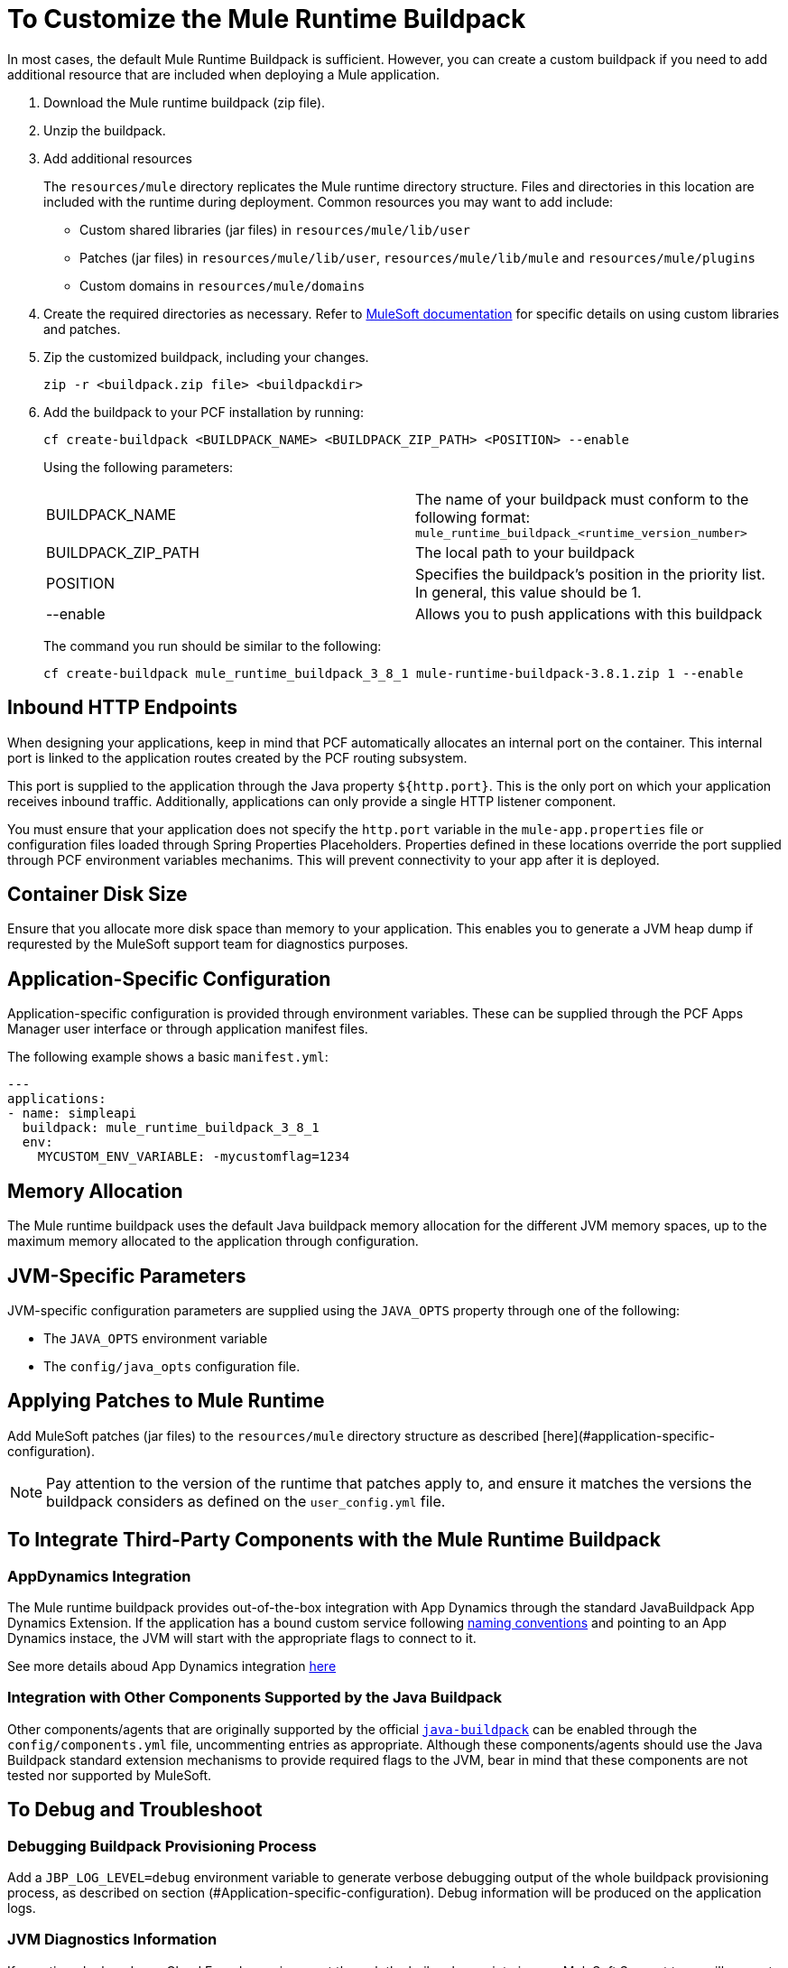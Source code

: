 = To Customize the Mule Runtime Buildpack

In most cases, the default Mule Runtime Buildpack is sufficient. However, you can create a custom buildpack if you need to add additional resource that are included when deploying a Mule application.

1. Download the Mule runtime buildpack (zip file).

1. Unzip the buildpack.

1. Add additional resources
+
The `resources/mule` directory replicates the Mule runtime directory structure. Files and directories in this location are included with the runtime during deployment. Common resources you may want to add include:
+
* Custom shared libraries (jar files) in `resources/mule/lib/user`
* Patches (jar files) in `resources/mule/lib/user`, `resources/mule/lib/mule` and `resources/mule/plugins`
* Custom domains in `resources/mule/domains`
+
1. Create the required directories as necessary. Refer to link:/mule-user-guide/v/3.8/classloader-control-in-mule[MuleSoft documentation] for specific details on using custom libraries and patches.
+
1. Zip the customized buildpack, including your changes.
+
----
zip -r <buildpack.zip file> <buildpackdir>
----
+
1. Add the buildpack to your PCF installation by running:
+
----
cf create-buildpack <BUILDPACK_NAME> <BUILDPACK_ZIP_PATH> <POSITION> --enable
----
+
Using the following parameters:
+
[autowidth.spread]
|===
| BUILDPACK_NAME | The name of your buildpack must conform to the following format: `mule_runtime_buildpack_<runtime_version_number>`
| BUILDPACK_ZIP_PATH | The local path to your buildpack
| POSITION | Specifies the buildpack's position in the priority list. In general, this value should be 1.
| --enable | Allows you to push applications with this buildpack
|===
+
The command you run should be similar to the following:
+
----
cf create-buildpack mule_runtime_buildpack_3_8_1 mule-runtime-buildpack-3.8.1.zip 1 --enable
----

== Inbound HTTP Endpoints

When designing your applications, keep in mind that PCF automatically allocates an internal port on the container. This internal port is linked to the application routes created by the PCF routing subsystem. 

This port is supplied to the application through the Java property `${http.port}`. This is the only port on which your application receives inbound traffic. Additionally, applications can only provide a single HTTP listener component.

You must ensure that your application does not specify the `http.port` variable in the `mule-app.properties` file or configuration files loaded through Spring Properties Placeholders. Properties defined in these locations override the port supplied through PCF environment variables mechanims. This will prevent connectivity to your app after it is deployed.

== Container Disk Size

Ensure that you allocate more disk space than memory to your application. This enables you to generate a JVM heap dump if requrested by the MuleSoft support team for diagnostics purposes.

== Application-Specific Configuration

Application-specific configuration is provided through environment variables. These can be supplied through the PCF Apps Manager user interface or through application manifest files.

The following example shows a basic `manifest.yml`:

[source, yaml, linenums]
----
---
applications:
- name: simpleapi
  buildpack: mule_runtime_buildpack_3_8_1
  env:
    MYCUSTOM_ENV_VARIABLE: -mycustomflag=1234
----

== Memory Allocation

The Mule runtime buildpack uses the default Java buildpack memory allocation for the different JVM memory spaces, up to the maximum memory allocated to the application through configuration.

== JVM-Specific Parameters

JVM-specific configuration parameters are supplied using the `JAVA_OPTS` property through one of the following:

* The `JAVA_OPTS` environment variable
* The `config/java_opts` configuration file.

== Applying Patches to Mule Runtime

Add MuleSoft patches (jar files) to the `resources/mule` directory structure as described [here](#application-specific-configuration).

[NOTE]
Pay attention to the version of the runtime that patches apply to, and ensure it matches the versions the buildpack considers as defined on the `user_config.yml` file.


== To Integrate Third-Party Components with the Mule Runtime Buildpack

=== AppDynamics Integration

The Mule runtime buildpack provides out-of-the-box integration with App Dynamics through the standard JavaBuildpack App Dynamics Extension. If the application has a bound custom service following link:https://github.com/cloudfoundry/java-buildpack/blob/master/docs/framework-app_dynamics_agent.md[naming conventions] and pointing to an App Dynamics instace, the JVM will start with the appropriate flags to connect to it.

See more details aboud App Dynamics integration link:https://github.com/cloudfoundry/java-buildpack/blob/master/docs/framework-app_dynamics_agent.md[here]

=== Integration with Other Components Supported by the Java Buildpack

Other components/agents that are originally supported by the official link:https://github.com/cloudfoundry/java-buildpack[`java-buildpack`] can be enabled through the `config/components.yml` file, uncommenting entries as appropriate. Although these components/agents should use the Java Buildpack standard extension mechanisms to provide required flags to the JVM, bear in mind that these components are not tested nor supported by MuleSoft.

== To Debug and Troubleshoot

=== Debugging Buildpack Provisioning Process

Add a `JBP_LOG_LEVEL=debug` environment variable to generate verbose debugging output of the whole buildpack provisioning process, as described on section (#Application-specific-configuration). Debug information will be produced on the application logs.


=== JVM Diagnostics Information

If a runtime deployed on a Cloud Foundry environment through the builpack runs into issues, MuleSoft Support team will request a JVM heap dump or JVM thread dump for diagnostics purposes. In order to generate one, you need to log in the CF container running your application, use JDK tools to generate the dump, and upload the data through `scp` or `sftp` outside the CF env.

[IMPORTANT]
*Make sure your application always has more disk space allocated than memory, to be able to store the dumps on the container transient storage filesystem and upload to an external SFTP or SSH server.*

To perform this process, follow these steps:

1. Log-in your application container through SSH
+
If your space configuration allows it, you can enable SSH access using the CF CLI:
+
----
cf enable-ssh MY-APP
----
+
Then you can log-in to the container through the following command:
+
----
cf ssh MY-APP
----
+
(If your space doesn't allow SSH access, request it to a CF administrator or deploy the app on a space that allows it)
+
More information on enabling SSH access can be found here: https://docs.cloudfoundry.org/devguide/deploy-apps/ssh-apps.html


1. Find JVM process PID
+
You can determine the JVM process running the Mule runtime through the following command:
+
----
$ PID=$(pgrep java)
----

1. Produce the diagnostics data
+
You can use JDK toolkit to produce the diagnostics data MuleSoft Support team is requesting.
+
For example, to produce a JVM heap dump with Oracle JDK use the following command:
+
----
$ /home/vcap/app/.java-buildpack/oracle_jre/bin/jmap -dump:format=b,file=heap.bin $PID
----

1. To produce a JVM heap dump with Open JDK, use the following command:
+
----
 $ /home/vcap/app/.java-buildpack/open_jdk_jre/bin/jmap -dump:format=b,file=heap.bin $PID
----
+
For example, to produce a JVM thread dump with Oracle JDK use the following command:
+
----
$ /home/vcap/app/.java-buildpack/oracle_jre/bin/jstack -dump:format=b,file=heap.bin $PID
----

1. To produce a JVM thread dump with Open JDK, run the following command:
+
----
 $ /home/vcap/app/.java-buildpack/open_jdk_jre/bin/jstack -dump:format=b,file=heap.bin $PID
----

1. Send the diagnostics data to an external SSH/SFTP server
+
You can use `scp` or `sftp` to upload the dumps to an external server, from where you can provide it to MuleSoft Support team:
+
----
scp heap.bin user@externalserver.myorg.com:/home/user
----

== To Provide Diagnostics Information for MuleSoft Support Team

If you need to report an issue with the Mule runtime or the buildpack itself through MuleSoft support process, you must provide the following information:

* Supply buildpack diagnostics information.
* If the issue is related to the Anypoint runtime engine, supply JVM diagnostics information.
* If the issue is related to the buildpack provisioning process, supply the debugging buildpack provisioning process.

== See Also

* link:https://docs.run.pivotal.io/devguide/deploy-apps/manifest.html[Deploying with Application Manifests]
